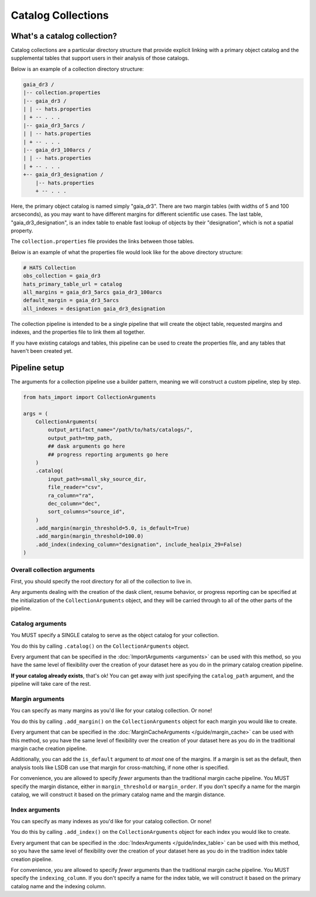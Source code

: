 Catalog Collections
===============================================================================

What's a catalog collection?
-------------------------------------------------------------------------------

Catalog collections are a particular directory structure that provide explicit
linking with a primary object catalog and the supplemental tables that 
support users in their analysis of those catalogs.

Below is an example of a collection directory structure:

.. code-block::
    :class: no-copybutton

    gaia_dr3 /
    |-- collection.properties
    |-- gaia_dr3 /
    | | -- hats.properties
    | + -- . . .
    |-- gaia_dr3_5arcs /
    | | -- hats.properties
    | + -- . . .
    |-- gaia_dr3_100arcs /
    | | -- hats.properties
    | + -- . . .
    +-- gaia_dr3_designation /
        |-- hats.properties
        + -- . . .

Here, the primary object catalog is named simply "gaia_dr3". There are two margin
tables (with widths of 5 and 100 arcseconds), as you may want to have different 
margins for different scientific use cases. The last table, "gaia_dr3_designation",
is an index table to enable fast lookup of objects by their "designation", which 
is not a spatial property.

The ``collection.properties`` file provides the links between those tables.

Below is an example of what the properties file would look like for the above directory 
structure:

.. code-block::
    :class: no-copybutton

    # HATS Collection
    obs_collection = gaia_dr3
    hats_primary_table_url = catalog
    all_margins = gaia_dr3_5arcs gaia_dr3_100arcs
    default_margin = gaia_dr3_5arcs
    all_indexes = designation gaia_dr3_designation

The collection pipeline is intended to be a single pipeline that will create the object table,
requested margins and indexes, and the properties file to link them all together.

If you have existing catalogs and tables, this pipeline can be used to create the properties
file, and any tables that haven't been created yet.

Pipeline setup
-------------------------------------------------------------------------------

The arguments for a collection pipeline use a builder pattern, meaning we will
construct a custom pipeline, step by step.

.. code-block:: python

    from hats_import import CollectionArguments

    args = (
        CollectionArguments(
            output_artifact_name="/path/to/hats/catalogs/",
            output_path=tmp_path,
            ## dask arguments go here
            ## progress reporting arguments go here
        )
        .catalog(
            input_path=small_sky_source_dir,
            file_reader="csv",
            ra_column="ra",
            dec_column="dec",
            sort_columns="source_id",
        )
        .add_margin(margin_threshold=5.0, is_default=True)
        .add_margin(margin_threshold=100.0)
        .add_index(indexing_column="designation", include_healpix_29=False)
    )

Overall collection arguments
^^^^^^^^^^^^^^^^^^^^^^^^^^^^^^^^^^^^^^^^^^^^^^^^^^^^^^^^^^^^^^^^^^^^^^^^^^^^^^^

First, you should specify the root directory for all of the collection
to live in.

Any arguments dealing with the creation of the dask client, resume behavior,
or progress reporting can be specified at the initialization of the ``CollectionArguments`` 
object, and they will be carried through to all of the other parts of the pipeline.

Catalog arguments
^^^^^^^^^^^^^^^^^^^^^^^^^^^^^^^^^^^^^^^^^^^^^^^^^^^^^^^^^^^^^^^^^^^^^^^^^^^^^^^

You MUST specify a SINGLE catalog to serve as the object catalog for your collection.

You do this by calling ``.catalog()`` on the ``CollectionArguments`` object.

Every argument that can be specified in the :doc:`ImportArguments <arguments>` can be used 
with this method, so you have the same level of flexibility over the creation of your 
dataset here as you do in the primary catalog creation pipeline.

**If your catalog already exists**, that's ok! You can get away with just specifying
the ``catalog_path`` argument, and the pipeline will take care of the rest.

Margin arguments
^^^^^^^^^^^^^^^^^^^^^^^^^^^^^^^^^^^^^^^^^^^^^^^^^^^^^^^^^^^^^^^^^^^^^^^^^^^^^^^

You can specify as many margins as you'd like for your catalog collection.
Or none!

You do this by calling ``.add_margin()``  on the ``CollectionArguments`` object
for each margin you would like to create.

Every argument that can be specified in the :doc:`MarginCacheArguments </guide/margin_cache>`
can be used with this method, so you have the same level of flexibility over the creation 
of your dataset here as you do in the traditional margin cache creation pipeline.

Additionally, you can add the ``is_default`` argument to *at most* one of the margins. 
If a margin is set as the default, then analysis tools like LSDB can use that margin
for cross-matching, if none other is specified.

For convenience, you are allowed to specify *fewer* arguments than the traditional
margin cache pipeline. You MUST specify the margin distance, either in ``margin_threshold``
or ``margin_order``. If you don't specify a name for the margin catalog, we will construct
it based on the primary catalog name and the margin distance.


Index arguments
^^^^^^^^^^^^^^^^^^^^^^^^^^^^^^^^^^^^^^^^^^^^^^^^^^^^^^^^^^^^^^^^^^^^^^^^^^^^^^^

You can specify as many indexes as you'd like for your catalog collection.
Or none!

You do this by calling ``.add_index()``  on the ``CollectionArguments`` object
for each index you would like to create.

Every argument that can be specified in the :doc:`IndexArguments </guide/index_table>`
can be used with this method, so you have the same level of flexibility over the creation 
of your dataset here as you do in the tradition index table creation pipeline.

For convenience, you are allowed to specify *fewer* arguments than the traditional
margin cache pipeline. You MUST specify the ``indexing_column``. If you don't specify a name 
for the index table, we will construct it based on the primary catalog name and the indexing column.
